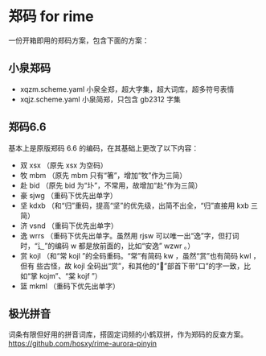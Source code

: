 * 郑码 for rime
一份开箱即用的郑码方案，包含下面的方案：

** 小泉郑码
- xqzm.scheme.yaml 小泉全郑，超大字集，超大词库，超多符号表情
- xqjz.scheme.yaml 小泉简郑，只包含 gb2312 字集

** 郑码6.6
基本上是原版郑码 6.6 的编码，在其基础上更改了以下内容：
- 双 xsx （原先 xsx 为空码）
- 牧 mbm （原先 mbm 只有“箸”，增加“牧”作为三简）
- 赴 bid （原先 bid 为“圤”，不常用，故增加“赴”作为三简）
- 豪 sjwg （重码下优先出单字）
- 坚 kdxb （和“归”重码，提高“坚”的优先级，出简不出全，“归”直接用 kxb 三简）
- 济 vsnd （重码下优先出单字）
- 逸 wrrs （重码下优先出单字。虽然用 rjsw 可以唯一出“逸”字，但打词时，“辶”的编码
  w 都是放前面的，比如“安逸” wzwr 。）
- 赏 kojl （和“常 kojl ”的全码重码。“常”有简码 kw ，虽然“赏”也有简码 kwl ，但有
  些古怪，故 kojl 全码出“赏”，和其他的“”部首下带“口”的字一致，比如“掌 kojm”、“棠 kojf ”）
- 篮 mkml （重码下优先出单字）

** 极光拼音
词条有限但好用的拼音词库，搭固定词频的小鹤双拼，作为郑码的反查方案。
https://github.com/hosxy/rime-aurora-pinyin
